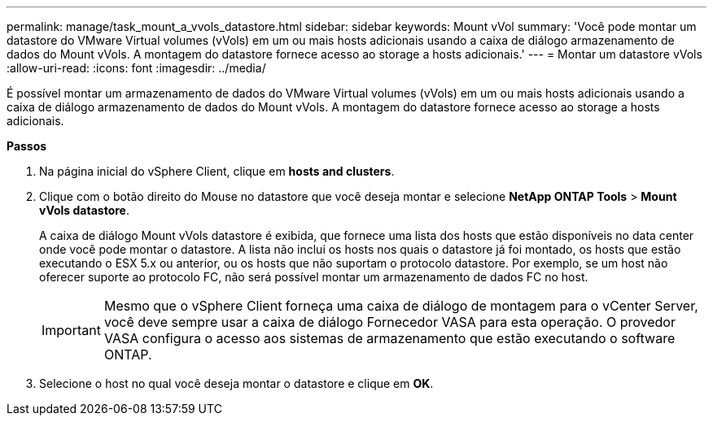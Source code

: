 ---
permalink: manage/task_mount_a_vvols_datastore.html 
sidebar: sidebar 
keywords: Mount vVol 
summary: 'Você pode montar um datastore do VMware Virtual volumes (vVols) em um ou mais hosts adicionais usando a caixa de diálogo armazenamento de dados do Mount vVols. A montagem do datastore fornece acesso ao storage a hosts adicionais.' 
---
= Montar um datastore vVols
:allow-uri-read: 
:icons: font
:imagesdir: ../media/


[role="lead"]
É possível montar um armazenamento de dados do VMware Virtual volumes (vVols) em um ou mais hosts adicionais usando a caixa de diálogo armazenamento de dados do Mount vVols. A montagem do datastore fornece acesso ao storage a hosts adicionais.

*Passos*

. Na página inicial do vSphere Client, clique em *hosts and clusters*.
. Clique com o botão direito do Mouse no datastore que você deseja montar e selecione *NetApp ONTAP Tools* > *Mount vVols datastore*.
+
A caixa de diálogo Mount vVols datastore é exibida, que fornece uma lista dos hosts que estão disponíveis no data center onde você pode montar o datastore. A lista não inclui os hosts nos quais o datastore já foi montado, os hosts que estão executando o ESX 5.x ou anterior, ou os hosts que não suportam o protocolo datastore. Por exemplo, se um host não oferecer suporte ao protocolo FC, não será possível montar um armazenamento de dados FC no host.

+

IMPORTANT: Mesmo que o vSphere Client forneça uma caixa de diálogo de montagem para o vCenter Server, você deve sempre usar a caixa de diálogo Fornecedor VASA para esta operação. O provedor VASA configura o acesso aos sistemas de armazenamento que estão executando o software ONTAP.

. Selecione o host no qual você deseja montar o datastore e clique em *OK*.


